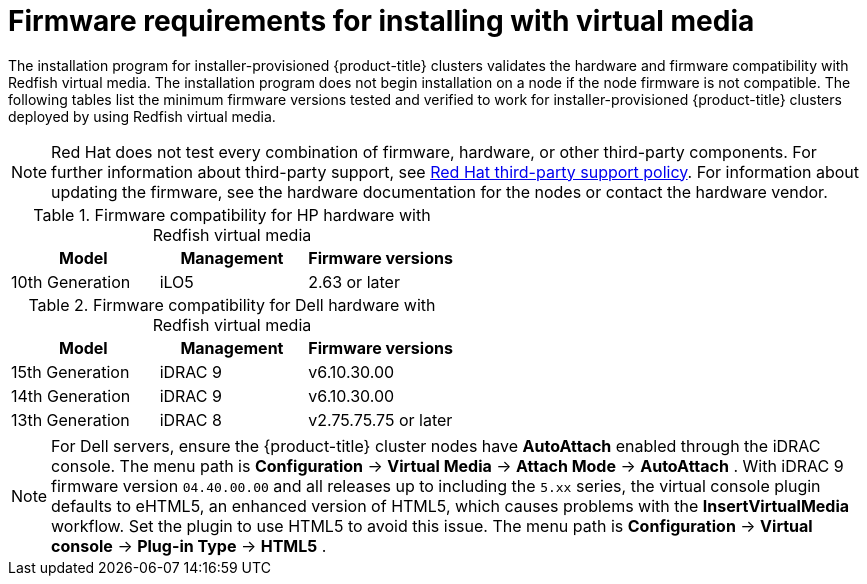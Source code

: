 // Module included in the following assemblies:
//
// * installing/installing_bare_metal_ipi/ipi-install-prerequisites.adoc

:_mod-docs-content-type: CONCEPT
[id='ipi-install-firmware-requirements-for-installing-with-virtual-media_{context}']
= Firmware requirements for installing with virtual media

The installation program for installer-provisioned {product-title} clusters validates the hardware and firmware compatibility with Redfish virtual media. The installation program does not begin installation on a node if the node firmware is not compatible. The following tables list the minimum firmware versions tested and verified to work for installer-provisioned {product-title} clusters deployed by using Redfish virtual media.

[NOTE]
====
Red Hat does not test every combination of firmware, hardware, or other third-party components. For further information about third-party support, see link:https://access.redhat.com/third-party-software-support[Red Hat third-party support policy]. For information about updating the firmware, see the hardware documentation for the nodes or contact the hardware vendor.
====

.Firmware compatibility for HP hardware with Redfish virtual media
[frame="topbot", options="header"]
[cols="1,1,1"]
|====
| Model | Management | Firmware versions
| 10th Generation | iLO5 | 2.63 or later

|====

.Firmware compatibility for Dell hardware with Redfish virtual media
[frame="topbot", options="header"]
|====
| Model | Management | Firmware versions

| 15th Generation | iDRAC 9 | v6.10.30.00
| 14th Generation | iDRAC 9 | v6.10.30.00

| 13th Generation .2+| iDRAC 8 | v2.75.75.75 or later

|====

[NOTE]
====

For Dell servers, ensure the {product-title} cluster nodes have *AutoAttach* enabled through the iDRAC console. The menu path is *Configuration* -> *Virtual Media* -> *Attach Mode* -> *AutoAttach* . With iDRAC 9 firmware version `04.40.00.00` and all releases up to including the `5.xx` series, the virtual console plugin defaults to eHTML5, an enhanced version of HTML5, which causes problems with the *InsertVirtualMedia* workflow. Set the plugin to use HTML5 to avoid this issue. The menu path is *Configuration* -> *Virtual console* -> *Plug-in Type* -> *HTML5* .
====
